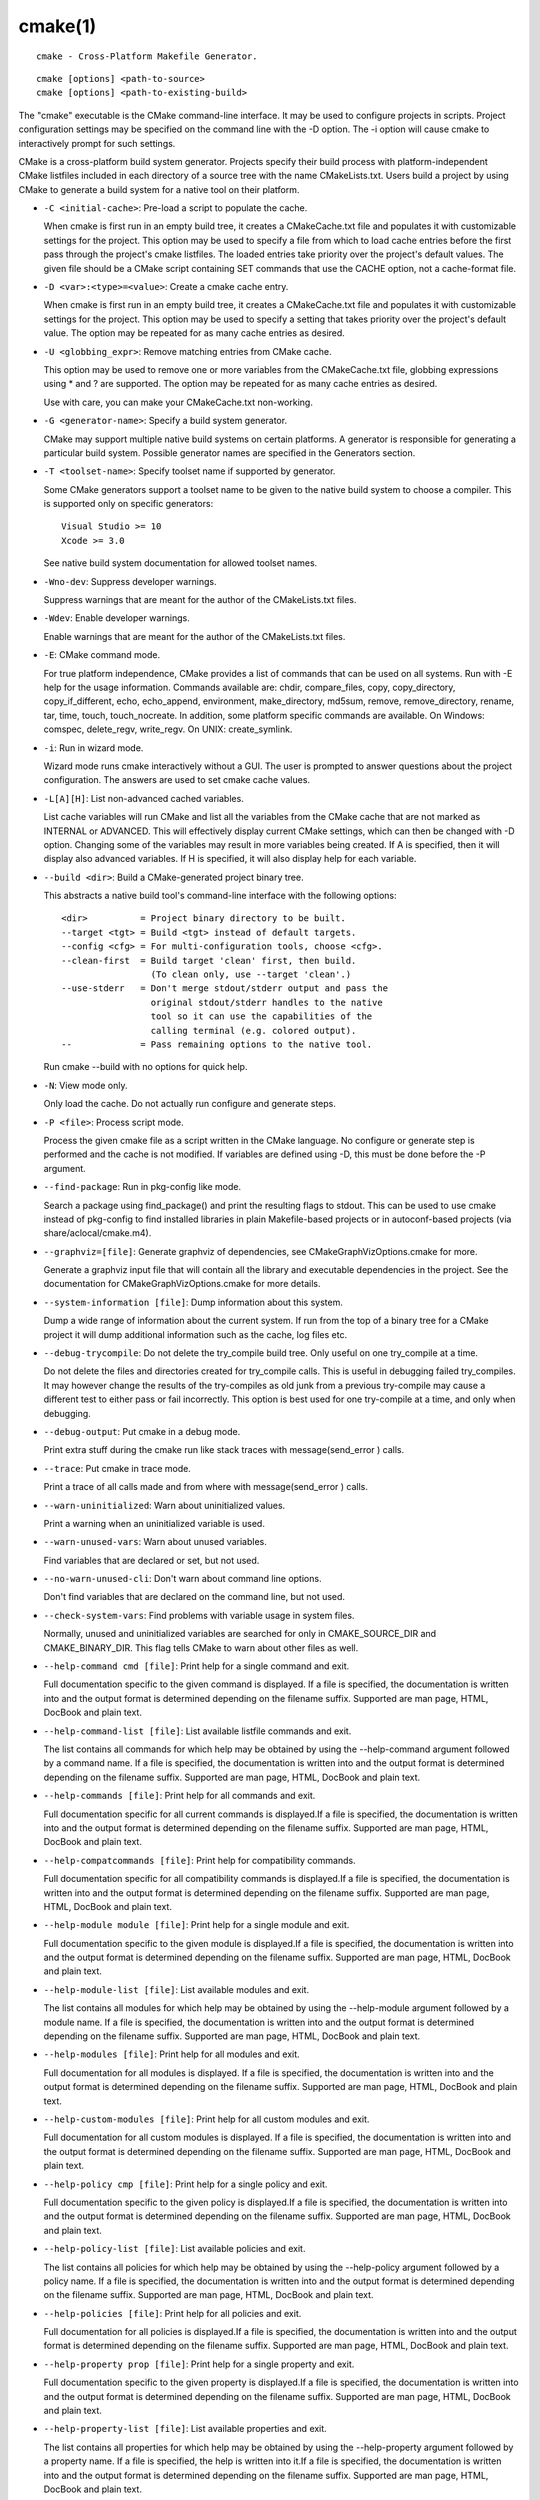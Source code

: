 cmake(1)
********

::

  cmake - Cross-Platform Makefile Generator.

::

  cmake [options] <path-to-source>
  cmake [options] <path-to-existing-build>

The "cmake" executable is the CMake command-line interface.  It may be
used to configure projects in scripts.  Project configuration settings
may be specified on the command line with the -D option.  The -i
option will cause cmake to interactively prompt for such settings.

CMake is a cross-platform build system generator.  Projects specify
their build process with platform-independent CMake listfiles included
in each directory of a source tree with the name CMakeLists.txt.
Users build a project by using CMake to generate a build system for a
native tool on their platform.


* ``-C <initial-cache>``: Pre-load a script to populate the cache.

  When cmake is first run in an empty build tree, it creates a
  CMakeCache.txt file and populates it with customizable settings for
  the project.  This option may be used to specify a file from which
  to load cache entries before the first pass through the project's
  cmake listfiles.  The loaded entries take priority over the
  project's default values.  The given file should be a CMake script
  containing SET commands that use the CACHE option, not a
  cache-format file.

* ``-D <var>:<type>=<value>``: Create a cmake cache entry.

  When cmake is first run in an empty build tree, it creates a
  CMakeCache.txt file and populates it with customizable settings for
  the project.  This option may be used to specify a setting that
  takes priority over the project's default value.  The option may be
  repeated for as many cache entries as desired.

* ``-U <globbing_expr>``: Remove matching entries from CMake cache.

  This option may be used to remove one or more variables from the
  CMakeCache.txt file, globbing expressions using * and ? are
  supported.  The option may be repeated for as many cache entries as
  desired.

  Use with care, you can make your CMakeCache.txt non-working.

* ``-G <generator-name>``: Specify a build system generator.

  CMake may support multiple native build systems on certain
  platforms.  A generator is responsible for generating a particular
  build system.  Possible generator names are specified in the
  Generators section.

* ``-T <toolset-name>``: Specify toolset name if supported by generator.

  Some CMake generators support a toolset name to be given to the
  native build system to choose a compiler.  This is supported only on
  specific generators:

  ::

    Visual Studio >= 10
    Xcode >= 3.0

  See native build system documentation for allowed toolset names.

* ``-Wno-dev``: Suppress developer warnings.

  Suppress warnings that are meant for the author of the
  CMakeLists.txt files.

* ``-Wdev``: Enable developer warnings.

  Enable warnings that are meant for the author of the CMakeLists.txt
  files.

* ``-E``: CMake command mode.

  For true platform independence, CMake provides a list of commands
  that can be used on all systems.  Run with -E help for the usage
  information.  Commands available are: chdir, compare_files, copy,
  copy_directory, copy_if_different, echo, echo_append, environment,
  make_directory, md5sum, remove, remove_directory, rename, tar, time,
  touch, touch_nocreate.  In addition, some platform specific commands
  are available.  On Windows: comspec, delete_regv, write_regv.  On
  UNIX: create_symlink.

* ``-i``: Run in wizard mode.

  Wizard mode runs cmake interactively without a GUI.  The user is
  prompted to answer questions about the project configuration.  The
  answers are used to set cmake cache values.

* ``-L[A][H]``: List non-advanced cached variables.

  List cache variables will run CMake and list all the variables from
  the CMake cache that are not marked as INTERNAL or ADVANCED.  This
  will effectively display current CMake settings, which can then be
  changed with -D option.  Changing some of the variables may result
  in more variables being created.  If A is specified, then it will
  display also advanced variables.  If H is specified, it will also
  display help for each variable.

* ``--build <dir>``: Build a CMake-generated project binary tree.

  This abstracts a native build tool's command-line interface with the
  following options:

  ::

    <dir>          = Project binary directory to be built.
    --target <tgt> = Build <tgt> instead of default targets.
    --config <cfg> = For multi-configuration tools, choose <cfg>.
    --clean-first  = Build target 'clean' first, then build.
                     (To clean only, use --target 'clean'.)
    --use-stderr   = Don't merge stdout/stderr output and pass the
                     original stdout/stderr handles to the native
                     tool so it can use the capabilities of the
                     calling terminal (e.g. colored output).
    --             = Pass remaining options to the native tool.

  Run cmake --build with no options for quick help.

* ``-N``: View mode only.

  Only load the cache.  Do not actually run configure and generate
  steps.

* ``-P <file>``: Process script mode.

  Process the given cmake file as a script written in the CMake
  language.  No configure or generate step is performed and the cache
  is not modified.  If variables are defined using -D, this must be
  done before the -P argument.

* ``--find-package``: Run in pkg-config like mode.

  Search a package using find_package() and print the resulting flags
  to stdout.  This can be used to use cmake instead of pkg-config to
  find installed libraries in plain Makefile-based projects or in
  autoconf-based projects (via share/aclocal/cmake.m4).

* ``--graphviz=[file]``: Generate graphviz of dependencies, see CMakeGraphVizOptions.cmake for more.

  Generate a graphviz input file that will contain all the library and
  executable dependencies in the project.  See the documentation for
  CMakeGraphVizOptions.cmake for more details.

* ``--system-information [file]``: Dump information about this system.

  Dump a wide range of information about the current system.  If run
  from the top of a binary tree for a CMake project it will dump
  additional information such as the cache, log files etc.

* ``--debug-trycompile``: Do not delete the try_compile build tree. Only useful on one try_compile at a time.

  Do not delete the files and directories created for try_compile
  calls.  This is useful in debugging failed try_compiles.  It may
  however change the results of the try-compiles as old junk from a
  previous try-compile may cause a different test to either pass or
  fail incorrectly.  This option is best used for one try-compile at a
  time, and only when debugging.

* ``--debug-output``: Put cmake in a debug mode.

  Print extra stuff during the cmake run like stack traces with
  message(send_error ) calls.

* ``--trace``: Put cmake in trace mode.

  Print a trace of all calls made and from where with
  message(send_error ) calls.

* ``--warn-uninitialized``: Warn about uninitialized values.

  Print a warning when an uninitialized variable is used.

* ``--warn-unused-vars``: Warn about unused variables.

  Find variables that are declared or set, but not used.

* ``--no-warn-unused-cli``: Don't warn about command line options.

  Don't find variables that are declared on the command line, but not
  used.

* ``--check-system-vars``: Find problems with variable usage in system files.

  Normally, unused and uninitialized variables are searched for only
  in CMAKE_SOURCE_DIR and CMAKE_BINARY_DIR.  This flag tells CMake to
  warn about other files as well.

* ``--help-command cmd [file]``: Print help for a single command and exit.

  Full documentation specific to the given command is displayed.  If a
  file is specified, the documentation is written into and the output
  format is determined depending on the filename suffix.  Supported
  are man page, HTML, DocBook and plain text.

* ``--help-command-list [file]``: List available listfile commands and exit.

  The list contains all commands for which help may be obtained by
  using the --help-command argument followed by a command name.  If a
  file is specified, the documentation is written into and the output
  format is determined depending on the filename suffix.  Supported
  are man page, HTML, DocBook and plain text.

* ``--help-commands [file]``: Print help for all commands and exit.

  Full documentation specific for all current commands is displayed.If
  a file is specified, the documentation is written into and the
  output format is determined depending on the filename suffix.
  Supported are man page, HTML, DocBook and plain text.

* ``--help-compatcommands [file]``: Print help for compatibility commands.

  Full documentation specific for all compatibility commands is
  displayed.If a file is specified, the documentation is written into
  and the output format is determined depending on the filename
  suffix.  Supported are man page, HTML, DocBook and plain text.

* ``--help-module module [file]``: Print help for a single module and exit.

  Full documentation specific to the given module is displayed.If a
  file is specified, the documentation is written into and the output
  format is determined depending on the filename suffix.  Supported
  are man page, HTML, DocBook and plain text.

* ``--help-module-list [file]``: List available modules and exit.

  The list contains all modules for which help may be obtained by
  using the --help-module argument followed by a module name.  If a
  file is specified, the documentation is written into and the output
  format is determined depending on the filename suffix.  Supported
  are man page, HTML, DocBook and plain text.

* ``--help-modules [file]``: Print help for all modules and exit.

  Full documentation for all modules is displayed.  If a file is
  specified, the documentation is written into and the output format
  is determined depending on the filename suffix.  Supported are man
  page, HTML, DocBook and plain text.

* ``--help-custom-modules [file]``: Print help for all custom modules and exit.

  Full documentation for all custom modules is displayed.  If a file
  is specified, the documentation is written into and the output
  format is determined depending on the filename suffix.  Supported
  are man page, HTML, DocBook and plain text.

* ``--help-policy cmp [file]``: Print help for a single policy and exit.

  Full documentation specific to the given policy is displayed.If a
  file is specified, the documentation is written into and the output
  format is determined depending on the filename suffix.  Supported
  are man page, HTML, DocBook and plain text.

* ``--help-policy-list [file]``: List available policies and exit.

  The list contains all policies for which help may be obtained by
  using the --help-policy argument followed by a policy name.  If a
  file is specified, the documentation is written into and the output
  format is determined depending on the filename suffix.  Supported
  are man page, HTML, DocBook and plain text.

* ``--help-policies [file]``: Print help for all policies and exit.

  Full documentation for all policies is displayed.If a file is
  specified, the documentation is written into and the output format
  is determined depending on the filename suffix.  Supported are man
  page, HTML, DocBook and plain text.

* ``--help-property prop [file]``: Print help for a single property and exit.

  Full documentation specific to the given property is displayed.If a
  file is specified, the documentation is written into and the output
  format is determined depending on the filename suffix.  Supported
  are man page, HTML, DocBook and plain text.

* ``--help-property-list [file]``: List available properties and exit.

  The list contains all properties for which help may be obtained by
  using the --help-property argument followed by a property name.  If
  a file is specified, the help is written into it.If a file is
  specified, the documentation is written into and the output format
  is determined depending on the filename suffix.  Supported are man
  page, HTML, DocBook and plain text.

* ``--help-properties [file]``: Print help for all properties and exit.

  Full documentation for all properties is displayed.If a file is
  specified, the documentation is written into and the output format
  is determined depending on the filename suffix.  Supported are man
  page, HTML, DocBook and plain text.

* ``--help-variable var [file]``: Print help for a single variable and exit.

  Full documentation specific to the given variable is displayed.If a
  file is specified, the documentation is written into and the output
  format is determined depending on the filename suffix.  Supported
  are man page, HTML, DocBook and plain text.

* ``--help-variable-list [file]``: List documented variables and exit.

  The list contains all variables for which help may be obtained by
  using the --help-variable argument followed by a variable name.  If
  a file is specified, the help is written into it.If a file is
  specified, the documentation is written into and the output format
  is determined depending on the filename suffix.  Supported are man
  page, HTML, DocBook and plain text.

* ``--help-variables [file]``: Print help for all variables and exit.

  Full documentation for all variables is displayed.If a file is
  specified, the documentation is written into and the output format
  is determined depending on the filename suffix.  Supported are man
  page, HTML, DocBook and plain text.

* ``--copyright [file]``: Print the CMake copyright and exit.

  If a file is specified, the copyright is written into it.

* ``--help,-help,-usage,-h,-H,/?``: Print usage information and exit.

  Usage describes the basic command line interface and its options.

* ``--help-full [file]``: Print full help and exit.

  Full help displays most of the documentation provided by the UNIX
  man page.  It is provided for use on non-UNIX platforms, but is also
  convenient if the man page is not installed.  If a file is
  specified, the help is written into it.

* ``--help-html [file]``: Print full help in HTML format.

  This option is used by CMake authors to help produce web pages.  If
  a file is specified, the help is written into it.

* ``--help-man [file]``: Print full help as a UNIX man page and exit.

  This option is used by the cmake build to generate the UNIX man
  page.  If a file is specified, the help is written into it.

* ``--version,-version,/V [file]``: Show program name/version banner and exit.

  If a file is specified, the version is written into it.

The following resources are available to get help using CMake:

* ``Home Page``: http://www.cmake.org

  The primary starting point for learning about CMake.

* ``Frequently Asked Questions``: http://www.cmake.org/Wiki/CMake_FAQ

  A Wiki is provided containing answers to frequently asked questions.

* ``Online Documentation``: http://www.cmake.org/HTML/Documentation.html

  Links to available documentation may be found on this web page.

* ``Mailing List``: http://www.cmake.org/HTML/MailingLists.html

  For help and discussion about using cmake, a mailing list is
  provided at cmake@cmake.org.  The list is member-post-only but one
  may sign up on the CMake web page.  Please first read the full
  documentation at http://www.cmake.org before posting questions to
  the list.
